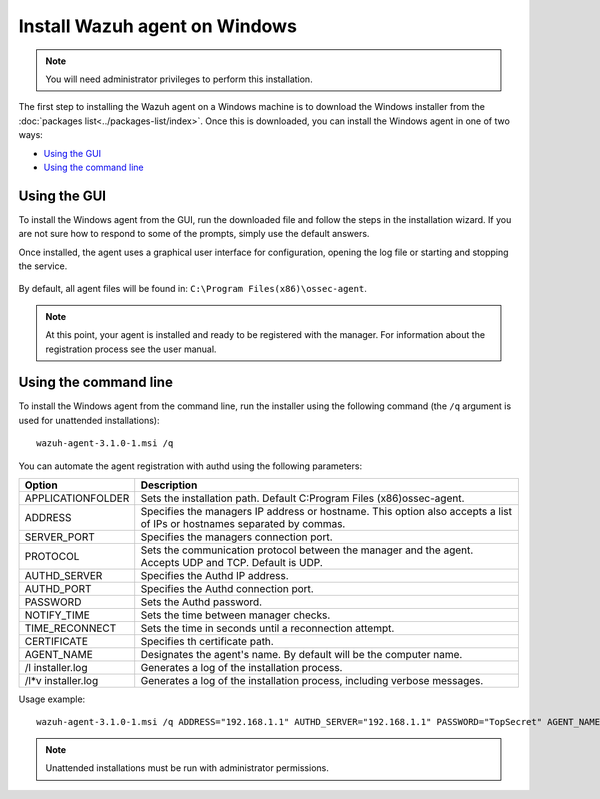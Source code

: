 .. _wazuh_agent_windows:

Install Wazuh agent on Windows
==============================

.. note:: You will need administrator privileges to perform this installation.

The first step to installing the Wazuh agent on a Windows machine is to download the Windows installer from the :doc:`packages list<../packages-list/index>`. Once this is downloaded, you can install the Windows agent in one of two ways:

- `Using the GUI`_
- `Using the command line`_

Using the GUI
-------------

To install the Windows agent from the GUI, run the downloaded file and follow the steps in the installation wizard. If you are not sure how to respond to some of the prompts, simply use the default answers.

Once installed, the agent uses a graphical user interface for configuration, opening the log file or starting and stopping the service.

  .. thumbnail:: ../../images/manual/windows-agent.png
      :align: center
      :width: 320 px

By default, all agent files will be found in: ``C:\Program Files(x86)\ossec-agent``.

.. note:: At this point, your agent is installed and ready to be registered with the manager. For information about the registration process see the user manual.

Using the command line
----------------------

To install the Windows agent from the command line, run the installer using the following command (the ``/q`` argument is used for unattended installations)::

    wazuh-agent-3.1.0-1.msi /q

You can automate the agent registration with authd using the following parameters:

+-----------------------+--------------------------------------------------------------------------------------------------------------------------+
| Option                | Description                                                                                                              |
+=======================+==========================================================================================================================+
|   APPLICATIONFOLDER   |  Sets the installation path. Default C:\Program Files (x86)\ossec-agent\.                                                |
+-----------------------+--------------------------------------------------------------------------------------------------------------------------+
|   ADDRESS             |  Specifies the managers IP address or hostname. This option also accepts a list of IPs or hostnames separated by commas. |
+-----------------------+--------------------------------------------------------------------------------------------------------------------------+
|   SERVER_PORT         |  Specifies the managers connection port.                                                                                 |
+-----------------------+--------------------------------------------------------------------------------------------------------------------------+
|   PROTOCOL            |  Sets the communication protocol between the manager and the agent. Accepts UDP and TCP. Default is UDP.                 |
+-----------------------+--------------------------------------------------------------------------------------------------------------------------+
|   AUTHD_SERVER        |  Specifies the Authd IP address.                                                                                         |
+-----------------------+--------------------------------------------------------------------------------------------------------------------------+
|   AUTHD_PORT          |  Specifies the Authd connection port.                                                                                    |
+-----------------------+--------------------------------------------------------------------------------------------------------------------------+
|   PASSWORD            |  Sets the Authd password.                                                                                                |
+-----------------------+--------------------------------------------------------------------------------------------------------------------------+
|   NOTIFY_TIME         |  Sets the time between manager checks.                                                                                   |
+-----------------------+--------------------------------------------------------------------------------------------------------------------------+
|   TIME_RECONNECT      |  Sets the time in seconds until a reconnection attempt.                                                                  |
+-----------------------+--------------------------------------------------------------------------------------------------------------------------+
|   CERTIFICATE         |  Specifies th certificate path.                                                                                          |
+-----------------------+--------------------------------------------------------------------------------------------------------------------------+
|   AGENT_NAME          |  Designates the agent's name. By default will be the computer name.                                                      |
+-----------------------+--------------------------------------------------------------------------------------------------------------------------+
|   \/l  installer.log  |  Generates a log of the installation process.                                                                            |
+-----------------------+--------------------------------------------------------------------------------------------------------------------------+
|   /l*v installer.log  |  Generates a log of the installation process, including verbose messages.                                                |
+-----------------------+--------------------------------------------------------------------------------------------------------------------------+


Usage example::

    wazuh-agent-3.1.0-1.msi /q ADDRESS="192.168.1.1" AUTHD_SERVER="192.168.1.1" PASSWORD="TopSecret" AGENT_NAME="W2012"

.. note:: Unattended installations must be run with administrator permissions.
